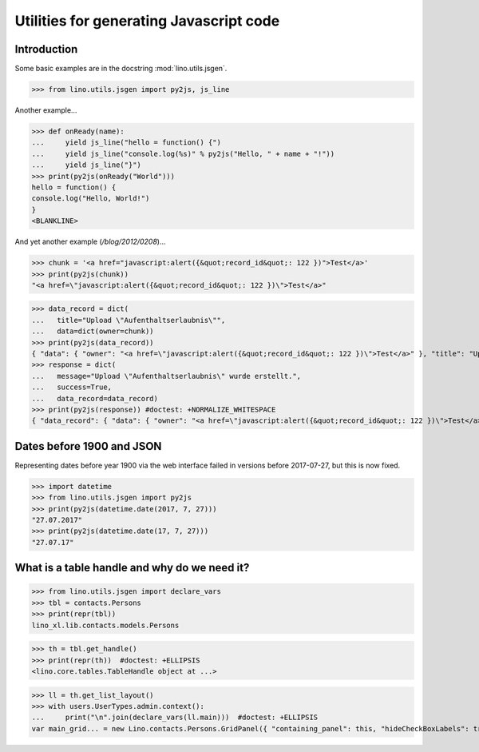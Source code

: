 .. _lino.specs.jsgen:

========================================
Utilities for generating Javascript code
========================================

.. to run only this test:

    $ doctest docs/specs/jsgen.rst
    
    doctest init:

    >>> from lino import startup
    >>> startup('lino_book.projects.min2.settings.doctests')
    >>> from lino.api.doctest import *

Introduction
============

Some basic examples are in the docstring :mod:`lino.utils.jsgen`.

>>> from lino.utils.jsgen import py2js, js_line

Another example...

>>> def onReady(name):
...     yield js_line("hello = function() {")
...     yield js_line("console.log(%s)" % py2js("Hello, " + name + "!"))
...     yield js_line("}")
>>> print(py2js(onReady("World")))
hello = function() {
console.log("Hello, World!")
}
<BLANKLINE>


And yet another example (`/blog/2012/0208`)...

>>> chunk = '<a href="javascript:alert({&quot;record_id&quot;: 122 })">Test</a>'
>>> print(py2js(chunk))
"<a href=\"javascript:alert({&quot;record_id&quot;: 122 })\">Test</a>"

>>> data_record = dict(
...   title="Upload \"Aufenthaltserlaubnis\"",
...   data=dict(owner=chunk))
>>> print(py2js(data_record))
{ "data": { "owner": "<a href=\"javascript:alert({&quot;record_id&quot;: 122 })\">Test</a>" }, "title": "Upload \"Aufenthaltserlaubnis\"" }
>>> response = dict(
...   message="Upload \"Aufenthaltserlaubnis\" wurde erstellt.",
...   success=True,
...   data_record=data_record)
>>> print(py2js(response)) #doctest: +NORMALIZE_WHITESPACE
{ "data_record": { "data": { "owner": "<a href=\"javascript:alert({&quot;record_id&quot;: 122 })\">Test</a>" }, "title": "Upload \"Aufenthaltserlaubnis\"" }, "message": "Upload \"Aufenthaltserlaubnis\" wurde erstellt.", "success": true }

    


Dates before 1900 and JSON
==========================

Representing dates before year 1900 via the web interface failed in
versions before 2017-07-27, but this is now fixed.

>>> import datetime
>>> from lino.utils.jsgen import py2js
>>> print(py2js(datetime.date(2017, 7, 27)))
"27.07.2017"
>>> print(py2js(datetime.date(17, 7, 27)))
"27.07.17"


What is a table handle and why do we need it?
=============================================

>>> from lino.utils.jsgen import declare_vars
>>> tbl = contacts.Persons
>>> print(repr(tbl))
lino_xl.lib.contacts.models.Persons

>>> th = tbl.get_handle()
>>> print(repr(th))  #doctest: +ELLIPSIS
<lino.core.tables.TableHandle object at ...>

>>> ll = th.get_list_layout()
>>> with users.UserTypes.admin.context():
...     print("\n".join(declare_vars(ll.main)))  #doctest: +ELLIPSIS
var main_grid... = new Lino.contacts.Persons.GridPanel({ "containing_panel": this, "hideCheckBoxLabels": true, "listeners": { "render": Lino.quicktip_renderer("Persons","(contacts.contacts.Persons) Shows all persons.") }, "params_panel_hidden": true });
